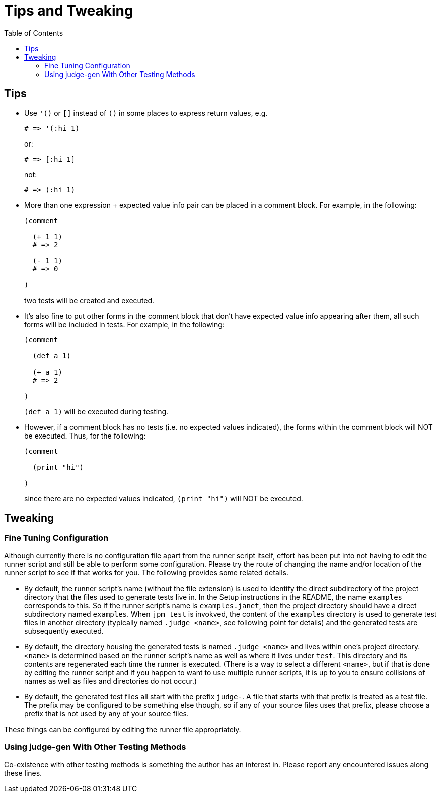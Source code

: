 = Tips and Tweaking
:toc:

== Tips

* Use `'()` or `[]` instead of `()` in some places to express return
  values, e.g.
+
[source,janet]
----
# => '(:hi 1)
----
or:
+
[source,janet]
----
# => [:hi 1]
----
+
not:
+
[source,janet]
----
# => (:hi 1)
----

* More than one expression + expected value info pair can be placed in
  a comment block.  For example, in the following:
+
[source,janet]
----
(comment

  (+ 1 1)
  # => 2

  (- 1 1)
  # => 0

)
----
+
two tests will be created and executed.

* It's also fine to put other forms in the comment block that don't
  have expected value info appearing after them, all such forms will
  be included in tests.  For example, in the following:
+
[source,janet]
----
(comment

  (def a 1)

  (+ a 1)
  # => 2

)
----
+
`(def a 1)` will be executed during testing.

* However, if a comment block has no tests (i.e. no expected values
  indicated), the forms within the comment block will NOT be executed.
  Thus, for the following:
+
[source,janet]
----
(comment

  (print "hi")

)
----
+
since there are no expected values indicated, `(print "hi")` will
NOT be executed.

== Tweaking

=== Fine Tuning Configuration

Although currently there is no configuration file apart from the
runner script itself, effort has been put into not having to edit the
runner script and still be able to perform some configuration.  Please
try the route of changing the name and/or location of the runner
script to see if that works for you.  The following provides some
related details.

* By default, the runner script's name (without the file extension) is
  used to identify the direct subdirectory of the project directory
  that the files used to generate tests live in.  In the Setup
  instructions in the README, the name `examples` corresponds to this.
  So if the runner script's name is `examples.janet`, then the project
  directory should have a direct subdirectory named `examples`.  When
  `jpm test` is invokved, the content of the `examples` directory is
  used to generate test files in another directory (typically named
  `.judge_<name>`, see following point for details) and the generated
  tests are subsequently executed.

* By default, the directory housing the generated tests is named
  `.judge_<name>` and lives within one's project directory.  `<name>`
  is determined based on the runner script's name as well as where it
  lives under `test`.  This directory and its contents are regenerated
  each time the runner is executed.  (There is a way to select a
  different `<name>`, but if that is done by editing the runner script
  and if you happen to want to use multiple runner scripts, it is up
  to you to ensure collisions of names as well as files and
  directories do not occur.)

* By default, the generated test files all start with the prefix
  `judge-`.  A file that starts with that prefix is treated as a test
  file.  The prefix may be configured to be something else though, so
  if any of your source files uses that prefix, please choose a prefix
  that is not used by any of your source files.

These things can be configured by editing the runner file
appropriately.

=== Using judge-gen With Other Testing Methods

Co-existence with other testing methods is something the author has an
interest in.  Please report any encountered issues along these lines.
